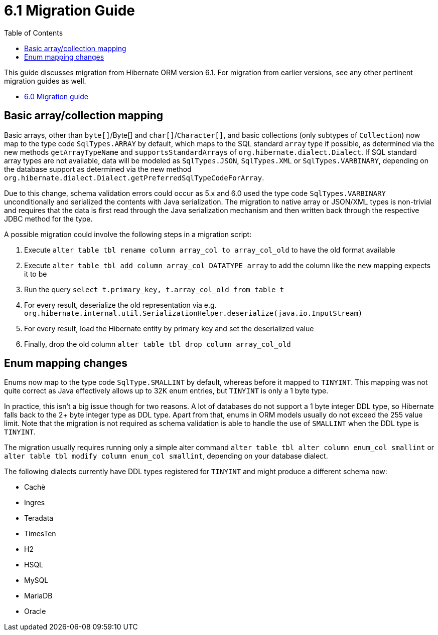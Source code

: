= 6.1 Migration Guide
:toc:
:toclevels: 4
:docsBase: https://docs.jboss.org/hibernate/orm/6.1
:userGuideBase: {docsBase}/userguide/html_single/Hibernate_User_Guide.html
:javadocsBase: {docsBase}/javadocs


This guide discusses migration from Hibernate ORM version 6.1. For migration from
earlier versions, see any other pertinent migration guides as well.

* link:../../../6.0/migration-guide/migration-guide.html[6.0 Migration guide]

== Basic array/collection mapping

Basic arrays, other than `byte[]`/Byte[] and `char[]`/`Character[]`, and basic collections (only subtypes of `Collection`)
now map to the type code `SqlTypes.ARRAY` by default, which maps to the SQL standard `array` type if possible,
as determined via the new methods `getArrayTypeName` and `supportsStandardArrays` of `org.hibernate.dialect.Dialect`.
If SQL standard array types are not available, data will be modeled as `SqlTypes.JSON`, `SqlTypes.XML` or `SqlTypes.VARBINARY`,
depending on the database support as determined via the new method `org.hibernate.dialect.Dialect.getPreferredSqlTypeCodeForArray`.

Due to this change, schema validation errors could occur as 5.x and 6.0 used the type code `SqlTypes.VARBINARY` unconditionally
and serialized the contents with Java serialization. The migration to native array or JSON/XML types is non-trivial and requires
that the data is first read through the Java serialization mechanism and then written back through the respective JDBC method for the type.

A possible migration could involve the following steps in a migration script:

1. Execute `alter table tbl rename column array_col to array_col_old` to have the old format available
2. Execute `alter table tbl add column array_col DATATYPE array` to add the column like the new mapping expects it to be
3. Run the query `select t.primary_key, t.array_col_old from table t`
4. For every result, deserialize the old representation via e.g. `org.hibernate.internal.util.SerializationHelper.deserialize(java.io.InputStream)`
5. For every result, load the Hibernate entity by primary key and set the deserialized value
6. Finally, drop the old column `alter table tbl drop column array_col_old`


== Enum mapping changes

Enums now map to the type code `SqlType.SMALLINT` by default, whereas before it mapped to `TINYINT`.
This mapping was not quite correct as Java effectively allows up to 32K enum entries, but `TINYINT` is only a 1 byte type.

In practice, this isn't a big issue though for two reasons. A lot of databases do not support a 1 byte integer DDL type,
so Hibernate falls back to the 2+ byte integer type as DDL type. Apart from that, enums in ORM models usually do not exceed the 255 value limit.
Note that the migration is not required as schema validation is able to handle the use of `SMALLINT` when the DDL type is `TINYINT`.

The migration usually requires running only a simple alter command `alter table tbl alter column enum_col smallint`
or `alter table tbl modify column enum_col smallint`, depending on your database dialect.

The following dialects currently have DDL types registered for `TINYINT` and might produce a different schema now:

* Cachè
* Ingres
* Teradata
* TimesTen
* H2
* HSQL
* MySQL
* MariaDB
* Oracle
